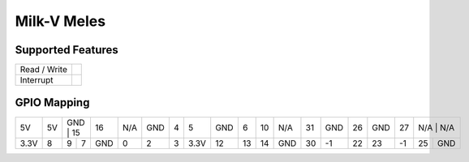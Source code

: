 .. |yes| image:: ../../images/yes.png
.. |no| image:: ../../images/no.png

.. role:: underline
   :class: underline

Milk-V Meles
============

+----------------+-----------------+
| System on Chip | Alibaba T-Head TH1520    |
+----------------+-----------------+
| Number GPIO    | 22              |
+----------------+-----------------+
| Status         | Fully supported |
+----------------+-----------------+

Supported Features
------------------

+----------------+-----------------+
| Read / Write   | |yes|           |
+----------------+-----------------+
| Interrupt      | |yes|           |
+----------------+-----------------+

GPIO Mapping
------------

.. image:: meles.jpg

+----+----+----+-----+-----+-----+-----+---+----+-----+----+----+-----+----+-----+----+-----+----+-----+-----+
| 5V | 5V | GND | 15 |  16 | N/A | GND | 4 | 5  | GND | 6  | 10 | N/A | 31 | GND | 26 | GND | 27 | N/A | N/A |
+----+----+-----+----+-----+-----+-----+---+----+-----+----+----+-----+----+-----+----+-----+----+----+------+
|3.3V| 8  |  9  | 7  | GND |  0  |  2  | 3 |3.3V|  12 | 13 | 14 | GND | 30 |  -1 | 22 |  23 | -1 | 25 |  GND |
+----+----+-----+----+-----+-----+-----+---+----+-----+----+----+-----+----+-----+----+-----+----+----+------+
